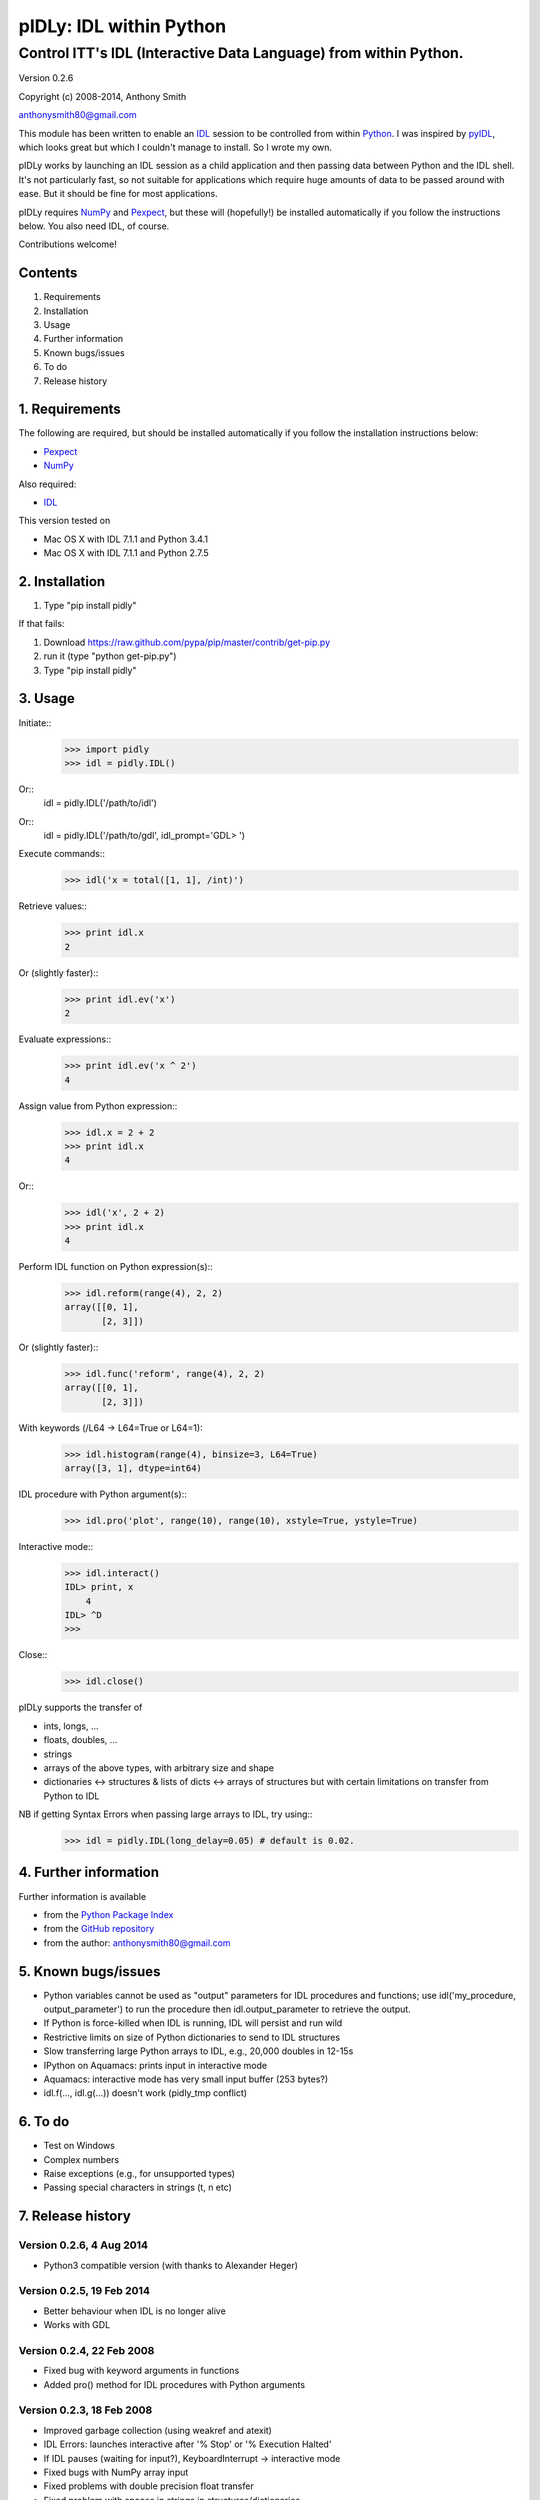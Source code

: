 ========================
pIDLy: IDL within Python
========================

-----------------------------------------------------------------
Control ITT's IDL (Interactive Data Language) from within Python.
-----------------------------------------------------------------

Version 0.2.6

Copyright (c) 2008-2014, Anthony Smith

anthonysmith80@gmail.com

This module has been written to enable an `IDL <http://www.ittvis.com/idl/>`_ session to be controlled from within `Python <http://www.python.org/">`_. I was inspired by `pyIDL <http://www.its.caltech.edu/~mmckerns/software.html>`_, which looks great but which I couldn't manage to install. So I wrote my own.

pIDLy works by launching an IDL session as a child application and then passing data between Python and the IDL shell. It's not particularly fast, so not suitable for applications which require huge amounts of data to be passed around with ease. But it should be fine for most applications.

pIDLy requires `NumPy <http://numpy.scipy.org/>`_ and `Pexpect <http://pexpect.sourceforge.net/>`_, but these will (hopefully!) be installed automatically if you follow the instructions below. You also need IDL, of course.

Contributions welcome!


Contents
========

1. Requirements
2. Installation
3. Usage
4. Further information
5. Known bugs/issues
6. To do
7. Release history


1. Requirements
===============

The following are required, but should be installed automatically if you
follow the installation instructions below:

* `Pexpect <http://pexpect.sourceforge.net/>`_
* `NumPy <http://numpy.scipy.org/>`_

Also required:

* `IDL <http://www.ittvis.com/idl/>`_

This version tested on 

* Mac OS X with IDL 7.1.1 and Python 3.4.1
* Mac OS X with IDL 7.1.1 and Python 2.7.5


2. Installation
===============

1. Type "pip install pidly"

If that fails:

1. Download https://raw.github.com/pypa/pip/master/contrib/get-pip.py
2. run it (type "python get-pip.py")
3. Type "pip install pidly"


3. Usage
========

Initiate::
 >>> import pidly
 >>> idl = pidly.IDL()

Or::
     idl = pidly.IDL('/path/to/idl')

Or::
     idl = pidly.IDL('/path/to/gdl', idl_prompt='GDL> ')

Execute commands::
 >>> idl('x = total([1, 1], /int)')

Retrieve values::
 >>> print idl.x
 2

Or (slightly faster)::
 >>> print idl.ev('x')
 2

Evaluate expressions::
 >>> print idl.ev('x ^ 2')
 4

Assign value from Python expression::
 >>> idl.x = 2 + 2
 >>> print idl.x
 4

Or::
 >>> idl('x', 2 + 2)
 >>> print idl.x
 4

Perform IDL function on Python expression(s)::
 >>> idl.reform(range(4), 2, 2)
 array([[0, 1],
        [2, 3]])

Or (slightly faster)::
 >>> idl.func('reform', range(4), 2, 2)
 array([[0, 1],
        [2, 3]])

With keywords (/L64 -> L64=True or L64=1):
 >>> idl.histogram(range(4), binsize=3, L64=True)
 array([3, 1], dtype=int64)

IDL procedure with Python argument(s)::
 >>> idl.pro('plot', range(10), range(10), xstyle=True, ystyle=True)

Interactive mode::
 >>> idl.interact()
 IDL> print, x
     4
 IDL> ^D
 >>>

Close::
 >>> idl.close()

pIDLy supports the transfer of

* ints, longs, ...
* floats, doubles, ...
* strings
* arrays of the above types, with arbitrary size and shape
* dictionaries <-> structures & lists of dicts <-> arrays of structures
  but with certain limitations on transfer from Python to IDL

NB if getting Syntax Errors when passing large arrays to IDL, try using::
 >>> idl = pidly.IDL(long_delay=0.05) # default is 0.02.


4. Further information
======================

Further information is available

* from the `Python Package Index <http://pypi.python.org/pypi/pIDLy/>`_
* from the `GitHub repository <https://github.com/anthonyjsmith/pIDLy>`_
* from the author: anthonysmith80@gmail.com


5. Known bugs/issues
====================

* Python variables cannot be used as "output" parameters for IDL procedures
  and functions; use idl('my_procedure, output_parameter') to run the procedure
  then idl.output_parameter to retrieve the output.
* If Python is force-killed when IDL is running, IDL will persist and run wild
* Restrictive limits on size of Python dictionaries to send to IDL structures
* Slow transferring large Python arrays to IDL, e.g., 20,000 doubles in 12-15s
* IPython on Aquamacs: prints input in interactive mode
* Aquamacs: interactive mode has very small input buffer (253 bytes?)
* idl.f(..., idl.g(...)) doesn't work (pidly_tmp conflict)


6. To do
========

* Test on Windows
* Complex numbers
* Raise exceptions (e.g., for unsupported types)
* Passing special characters in strings (\t, \n etc)


7. Release history
==================

Version 0.2.6, 4 Aug 2014
-------------------------

* Python3 compatible version (with thanks to Alexander Heger)

Version 0.2.5, 19 Feb 2014
--------------------------

* Better behaviour when IDL is no longer alive
* Works with GDL

Version 0.2.4, 22 Feb 2008
--------------------------

* Fixed bug with keyword arguments in functions
* Added pro() method for IDL procedures with Python arguments

Version 0.2.3, 18 Feb 2008
--------------------------

* Improved garbage collection (using weakref and atexit)
* IDL Errors: launches interactive after '% Stop' or '% Execution Halted'
* If IDL pauses (waiting for input?), KeyboardInterrupt -> interactive mode
* Fixed bugs with NumPy array input
* Fixed problems with double precision float transfer
* Fixed problem with spaces in strings in structures/dictionaries
* Added test() function for full tests
* Added NaN and Inf support

Version 0.2.2, 9 Feb 2008
-------------------------

* Fixed bug, where IDL would run wild when IPython closed

Version 0.2.1, 8 Feb 2008
-------------------------

* Added keyword parameters in calls to IDL functions
* Added support for Python bool type

Version 0.2, 7 Feb 2008
-----------------------

* Structures can be transferred from IDL to Python as dictionaries
* Dictionaries can be transferred from Python to IDL as structures. But:

  * lists of dictionaries must be explicitly and consistently typed
  * the dictionary, or each dictionary in the list, must be short enough
    to fit into a single command for IDL
  * long lists of dictionaries are likely to be slow from Python to IDL, 
    as assignment takes place one dictionary at a time

* Now gives "live" output while waiting for the IDL prompt
* Fixed bug related to long IDL 'help' output
* String arrays with arbitrary spaces now work

Version 0.1.3, 6 Feb 2008
-------------------------

* Added support for unsigned integers
* Fixed bug with byte/int8
* Added easy access to IDL variables and functions (__getattr__ and __setattr__)

Version 0.1.2, 4 Feb 2008
-------------------------

* Performance improvement:

  * 5-100 times faster, tranferring from Python to IDL
  * ~1.5x faster, transferring from IDL to Python

* Renamed Session class to IDL

Version 0.1.1, 1 Feb 2008
-------------------------

* Removed timeout limit
* Fixed typo in license
* README and LICENSE files

Version 0.1, 31 Jan 2008
------------------------

* Wrapper on Pexpect, with conversions between IDL data and NumPy arrays
* Handles arbitrarily sized and shaped arrays of strings, ints and floats

